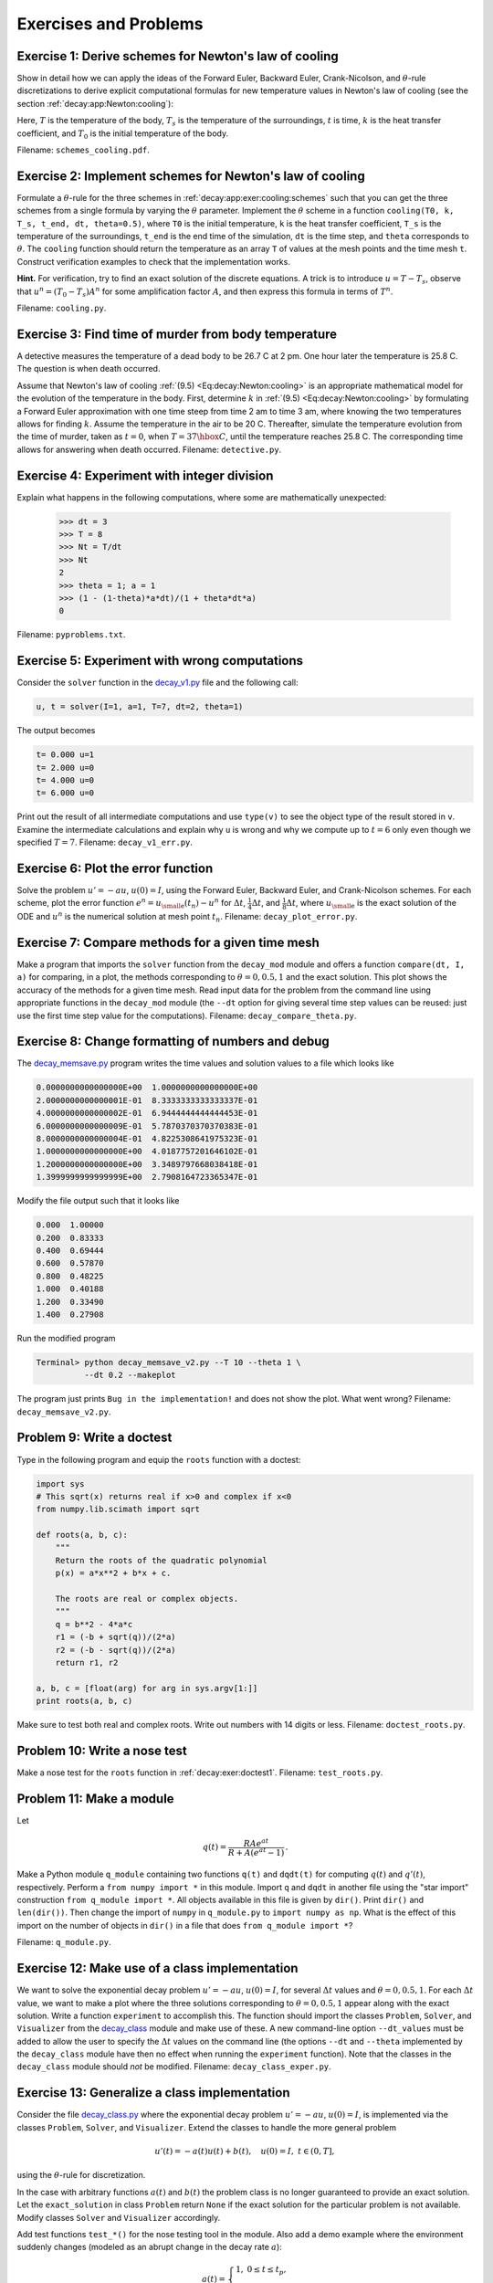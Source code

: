 .. !split

Exercises and Problems
======================



.. --- begin exercise ---

.. _decay:app:exer:cooling:schemes:

Exercise 1: Derive schemes for Newton's law of cooling
------------------------------------------------------

Show in detail how we can apply the ideas of the Forward Euler,
Backward Euler, Crank-Nicolson, and :math:`\theta`-rule
discretizations to derive explicit
computational formulas for new temperature values in Newton's law of
cooling (see the section :ref:`decay:app:Newton:cooling`):


.. _Eq:decay:Newton:cooling:

.. math::
   :label: decay:Newton:cooling
        
        {dT\over dt} = -k(T-T_s),\quad T(0)=T_0{\thinspace .}
        
        

Here, :math:`T` is the temperature of the body, :math:`T_s` is the temperature
of the surroundings, :math:`t` is time, :math:`k` is the heat transfer
coefficient, and :math:`T_0` is the initial temperature of the body.

.. Can introduce :math:`u=T-T_s`, or much better for illustration of the

.. thinking: operate directly on the T equation

Filename: ``schemes_cooling.pdf``.

.. --- end exercise ---




.. --- begin exercise ---

.. _decay:app:exer:cooling:py:

Exercise 2: Implement schemes for Newton's law of cooling
---------------------------------------------------------

Formulate a :math:`\theta`-rule for the three schemes in :ref:`decay:app:exer:cooling:schemes` such that you can get the three
schemes from a single formula by varying the :math:`\theta` parameter.
Implement the :math:`\theta` scheme in a function ``cooling(T0, k, T_s,
t_end, dt, theta=0.5)``, where ``T0`` is the initial temperature, ``k`` is
the heat transfer coefficient, ``T_s`` is the temperature of the
surroundings, ``t_end`` is the end time of the simulation, ``dt`` is the
time step, and ``theta`` corresponds to :math:`\theta`.  The ``cooling``
function should return the temperature as an array ``T`` of values at
the mesh points and the time mesh ``t``.  Construct verification
examples to check that the implementation works.

.. --- begin hint in exercise ---

**Hint.**
For verification, try to find an exact solution of the
discrete equations. A trick is to introduce :math:`u=T-T_s`, observe
that :math:`u^{n}=(T_0-T_s)A^n` for some amplification factor :math:`A`,
and then express this formula in terms of :math:`T^n`.

.. --- end hint in exercise ---
Filename: ``cooling.py``.

.. --- end exercise ---




.. --- begin exercise ---

.. _decay:app:exer:cooling:murder:

Exercise 3: Find time of murder from body temperature
-----------------------------------------------------

.. `<http://www.biology.arizona.edu/BioMath/tutorials/Applications/Cooling.html>`_


A detective measures the temperature of a dead body to be
26.7 C at 2 pm. One hour later
the temperature is 25.8 C. The question is when
death occurred.

Assume that Newton's law of cooling :ref:`(9.5) <Eq:decay:Newton:cooling>` is an
appropriate mathematical model for the evolution of the temperature in
the body.  First, determine :math:`k` in :ref:`(9.5) <Eq:decay:Newton:cooling>` by
formulating a Forward Euler approximation with one time steep from
time 2 am to time 3 am, where knowing the two temperatures allows for
finding :math:`k`. Assume the temperature in the air to be 20 C. Thereafter,
simulate the temperature evolution from the time of murder, taken as
:math:`t=0`, when :math:`T=37\hbox{ C}`, until the temperature reaches 25.8 C. The
corresponding time allows for answering when death occurred.
Filename: ``detective.py``.

.. --- end exercise ---




.. --- begin exercise ---

.. _decay:exer:intdiv:

Exercise 4: Experiment with integer division
--------------------------------------------

Explain what happens in the following computations, where
some are mathematically unexpected:

        >>> dt = 3
        >>> T = 8
        >>> Nt = T/dt
        >>> Nt
        2
        >>> theta = 1; a = 1
        >>> (1 - (1-theta)*a*dt)/(1 + theta*dt*a)
        0

Filename: ``pyproblems.txt``.

.. --- end exercise ---




.. --- begin exercise ---

.. _decay:exer:decay1err:

Exercise 5: Experiment with wrong computations
----------------------------------------------

Consider the ``solver`` function in the `decay_v1.py <http://tinyurl.com/jvzzcfn/decay/decay_v1.py>`_ file
and the following call:

.. code-block:: python

        u, t = solver(I=1, a=1, T=7, dt=2, theta=1)

The output becomes

.. code-block:: python

        t= 0.000 u=1
        t= 2.000 u=0
        t= 4.000 u=0
        t= 6.000 u=0

Print out the result of all intermediate computations and use
``type(v)`` to see the object type of the result stored in ``v``.
Examine the intermediate calculations and explain
why ``u`` is wrong and why we compute up to :math:`t=6` only even though we
specified :math:`T=7`.
Filename: ``decay_v1_err.py``.

.. --- end exercise ---




.. --- begin exercise ---

.. _decay:exer:plot:error:

Exercise 6: Plot the error function
-----------------------------------

Solve the problem :math:`u'=-au`, :math:`u(0)=I`, using the Forward Euler, Backward
Euler, and Crank-Nicolson schemes. For each scheme, plot the error function
:math:`e^n = {u_{\small\mbox{e}}}(t_n)-u^n` for :math:`\Delta t`, :math:`\frac{1}{4}\Delta t`, and
:math:`\frac{1}{8}\Delta t`, where :math:`{u_{\small\mbox{e}}}` is the exact solution of the ODE and
:math:`u^n` is the numerical solution at mesh point :math:`t_n`.
Filename: ``decay_plot_error.py``.

.. --- end exercise ---




.. --- begin exercise ---

.. _decay:exer:plot:dtconst:

Exercise 7: Compare methods for a given time mesh
-------------------------------------------------

Make a program that imports the ``solver`` function from the
``decay_mod`` module and offers a function ``compare(dt, I, a)`` for
comparing, in a plot, the methods corresponding to :math:`\theta=0,0.5,1`
and the exact solution.  This plot shows the accuracy of the methods
for a given time mesh. Read input data for the problem from the
command line using appropriate functions in the ``decay_mod`` module
(the ``--dt`` option for giving several time step values can be reused:
just use the first time step value for the computations).
Filename: ``decay_compare_theta.py``.

.. --- end exercise ---




.. --- begin exercise ---

.. _decay:exer:inexact:output:

Exercise 8: Change formatting of numbers and debug
--------------------------------------------------

The `decay_memsave.py <http://tinyurl.com/jvzzcfn/decay/decay_memsave.py>`_ program
writes the time values and solution values to a file which looks
like

.. code-block:: text


        0.0000000000000000E+00  1.0000000000000000E+00
        2.0000000000000001E-01  8.3333333333333337E-01
        4.0000000000000002E-01  6.9444444444444453E-01
        6.0000000000000009E-01  5.7870370370370383E-01
        8.0000000000000004E-01  4.8225308641975323E-01
        1.0000000000000000E+00  4.0187757201646102E-01
        1.2000000000000000E+00  3.3489797668038418E-01
        1.3999999999999999E+00  2.7908164723365347E-01

Modify the file output such that it looks like

.. code-block:: python

        0.000  1.00000
        0.200  0.83333
        0.400  0.69444
        0.600  0.57870
        0.800  0.48225
        1.000  0.40188
        1.200  0.33490
        1.400  0.27908

Run the modified program

.. code-block:: console

        Terminal> python decay_memsave_v2.py --T 10 --theta 1 \ 
                  --dt 0.2 --makeplot

The program just prints ``Bug in the implementation!`` and does not
show the plot. What went wrong?
Filename: ``decay_memsave_v2.py``.

.. --- end exercise ---




.. --- begin exercise ---

.. _decay:exer:doctest1:

Problem 9: Write a doctest
--------------------------

Type in the following program and equip the ``roots`` function with a doctest:


.. code-block:: python

        import sys
        # This sqrt(x) returns real if x>0 and complex if x<0
        from numpy.lib.scimath import sqrt
        
        def roots(a, b, c):
            """
            Return the roots of the quadratic polynomial
            p(x) = a*x**2 + b*x + c.
        
            The roots are real or complex objects.
            """
            q = b**2 - 4*a*c
            r1 = (-b + sqrt(q))/(2*a)
            r2 = (-b - sqrt(q))/(2*a)
            return r1, r2
        
        a, b, c = [float(arg) for arg in sys.argv[1:]]
        print roots(a, b, c)

Make sure to test both real and complex roots.
Write out numbers with 14 digits or less.
Filename: ``doctest_roots.py``.

.. --- end exercise ---




.. --- begin exercise ---

.. _decay:exer:nosetest1:

Problem 10: Write a nose test
-----------------------------

Make a nose test for the ``roots`` function in :ref:`decay:exer:doctest1`.
Filename: ``test_roots.py``.

.. --- end exercise ---




.. --- begin exercise ---

.. _decay:exer:module1:

Problem 11: Make a module
-------------------------

Let

.. math::
         q(t) = \frac{RAe^{at}}{R + A(e^{at} - 1)}
        {\thinspace .} 
        

Make a Python module ``q_module`` containing two functions ``q(t)`` and
``dqdt(t)`` for computing :math:`q(t)` and :math:`q'(t)`, respectively. Perform a
``from numpy import *`` in this module. Import ``q`` and ``dqdt`` in another
file using the "star import" construction ``from q_module import
*``. All objects available in this file is given by ``dir()``. Print
``dir()`` and ``len(dir())``.  Then change the import of ``numpy`` in
``q_module.py`` to ``import numpy as np``. What is the effect of this
import on the number of objects in ``dir()`` in a file that does ``from
q_module import *``?

.. \frac{du}{dt}=au\left(1-\frac{u}{R}\right),\quad u(0)=A,

Filename: ``q_module.py``.

.. --- end exercise ---




.. --- begin exercise ---

.. _decay:exer:decay_class:exper:

Exercise 12: Make use of a class implementation
-----------------------------------------------

We want to solve the exponential decay problem :math:`u'=-au`, :math:`u(0)=I`,
for several :math:`\Delta t` values and :math:`\theta=0,0.5,1`.
For each :math:`\Delta t` value, we want to make a plot where the
three solutions corresponding to :math:`\theta=0,0.5,1` appear along with
the exact solution.
Write a function ``experiment`` to accomplish this. The function should
import the classes ``Problem``, ``Solver``, and ``Visualizer`` from the
`decay_class <http://tinyurl.com/jvzzcfn/decay/decay_class.py>`_
module and make use of these. A new command-line option ``--dt_values``
must be added to allow the user to specify the :math:`\Delta t` values on
the command line (the options ``--dt`` and ``--theta`` implemented
by the ``decay_class`` module have then no effect
when running the ``experiment`` function).
Note that the classes in the ``decay_class`` module should *not* be
modified.
Filename: ``decay_class_exper.py``.

.. --- end exercise ---




.. --- begin exercise ---

.. _decay:exer:decay_class2:

Exercise 13: Generalize a class implementation
----------------------------------------------

Consider the file `decay_class.py <http://tinyurl.com/jvzzcfn/decay/decay_class.py>`_
where the exponential decay problem :math:`u'=-au`, :math:`u(0)=I`, is implemented
via the classes ``Problem``, ``Solver``, and ``Visualizer``.
Extend the classes to handle the more general problem

.. math::
         u'(t) = -a(t)u(t) + b(t),\quad u(0)=I,\ t\in (0,T],

using the :math:`\theta`-rule for discretization.

In the case with arbitrary functions :math:`a(t)` and :math:`b(t)` the problem class
is no longer guaranteed to provide an exact solution. Let
the ``exact_solution`` in class ``Problem`` return ``None`` if the exact
solution for the particular problem is not available. Modify classes
``Solver`` and ``Visualizer`` accordingly.

Add test functions ``test_*()`` for the nose testing tool in the module.
Also add a demo example where the environment suddenly changes
(modeled as an abrupt change in the decay rate :math:`a`):

.. math::
         a(t) =\left\lbrace\begin{array}{ll}
        1, & 0\leq t\leq t_p,\\ 
        k, & t> t_p,\end{array}\right.
        

where :math:`t_p` is the point of time the environment changes. Take :math:`t_p=1`
and make plots that illustrate the effect of having :math:`k\gg 1` and :math:`k\ll 1`.
Filename: ``decay_class2.py``.

.. --- end exercise ---




.. --- begin exercise ---

.. _decay:exer:decay_class3:

Exercise 14: Generalize an advanced class implementation
--------------------------------------------------------

Solve :ref:`decay:exer:decay_class2` by utilizing the
class implementations in
`decay_class_oo.py <http://tinyurl.com/jvzzcfn/decay/decay_class_oo.py>`_.
Filename: ``decay_class3.py``.

.. --- end exercise ---



